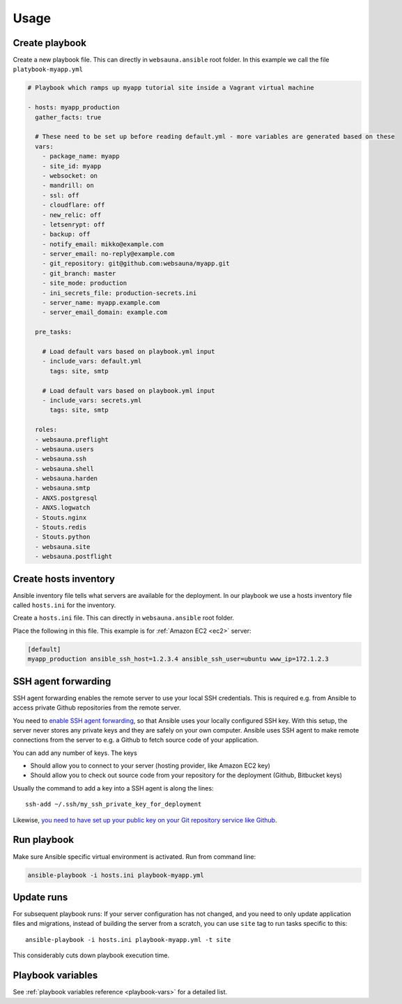 =====
Usage
=====

Create playbook
===============

Create a new playbook file. This can directly in ``websauna.ansible`` root folder. In this example we call the file ``platybook-myapp.yml``

.. code-block:: yaml

    # Playbook which ramps up myapp tutorial site inside a Vagrant virtual machine

    - hosts: myapp_production
      gather_facts: true

      # These need to be set up before reading default.yml - more variables are generated based on these
      vars:
        - package_name: myapp
        - site_id: myapp
        - websocket: on
        - mandrill: on
        - ssl: off
        - cloudflare: off
        - new_relic: off
        - letsenrypt: off
        - backup: off
        - notify_email: mikko@example.com
        - server_email: no-reply@example.com
        - git_repository: git@github.com:websauna/myapp.git
        - git_branch: master
        - site_mode: production
        - ini_secrets_file: production-secrets.ini
        - server_name: myapp.example.com
        - server_email_domain: example.com

      pre_tasks:

        # Load default vars based on playbook.yml input
        - include_vars: default.yml
          tags: site, smtp

        # Load default vars based on playbook.yml input
        - include_vars: secrets.yml
          tags: site, smtp

      roles:
      - websauna.preflight
      - websauna.users
      - websauna.ssh
      - websauna.shell
      - websauna.harden
      - websauna.smtp
      - ANXS.postgresql
      - ANXS.logwatch
      - Stouts.nginx
      - Stouts.redis
      - Stouts.python
      - websauna.site
      - websauna.postflight

Create hosts inventory
======================

Ansible inventory file tells what servers are available for the deployment. In our playbook we use a hosts inventory file called ``hosts.ini`` for the inventory.

Create a ``hosts.ini`` file. This can directly in ``websauna.ansible`` root folder.

Place the following in this file. This example is for :ref:`Amazon EC2 <ec2>` server:

.. code-block:: ini

    [default]
    myapp_production ansible_ssh_host=1.2.3.4 ansible_ssh_user=ubuntu www_ip=172.1.2.3


SSH agent forwarding
====================

SSH agent forwarding enables the remote server to use your local SSH credentials. This is required e.g. from Ansible to access private Github repositories from the remote server.

You need to `enable SSH agent forwarding <https://opensourcehacker.com/2012/10/24/ssh-key-and-passwordless-login-basics-for-developers/>`_, so that Ansible uses your locally configured SSH key. With this setup, the server never stores any private keys and they are safely on your own computer. Ansible uses SSH agent to make remote connections from the server to e.g. a Github to fetch source code of your application.

You can add any number of keys. The keys

* Should allow you to connect to your server (hosting provider, like Amazon EC2 key)

* Should allow you to check out source code from your repository for the deployment (Github, Bitbucket keys)

Usually the command to add a key into a SSH agent is along the lines::

    ssh-add ~/.ssh/my_ssh_private_key_for_deployment

Likewise, `you need to have set up your public key on your Git repository service like Github <https://help.github.com/articles/generating-ssh-keys/>`_.

Run playbook
============

Make sure Ansible specific virtual environment is activated. Run from command line:

.. code-block:: console

    ansible-playbook -i hosts.ini playbook-myapp.yml

Update runs
===========

For subsequent playbook runs: If your server configuration has not changed, and you need to only update application files and migrations, instead of building the server from a scratch, you can use ``site`` tag to run tasks specific to this::

     ansible-playbook -i hosts.ini playbook-myapp.yml -t site

This considerably cuts down playbook execution time.

Playbook variables
==================

See :ref:`playbook variables reference <playbook-vars>` for a detailed list.
